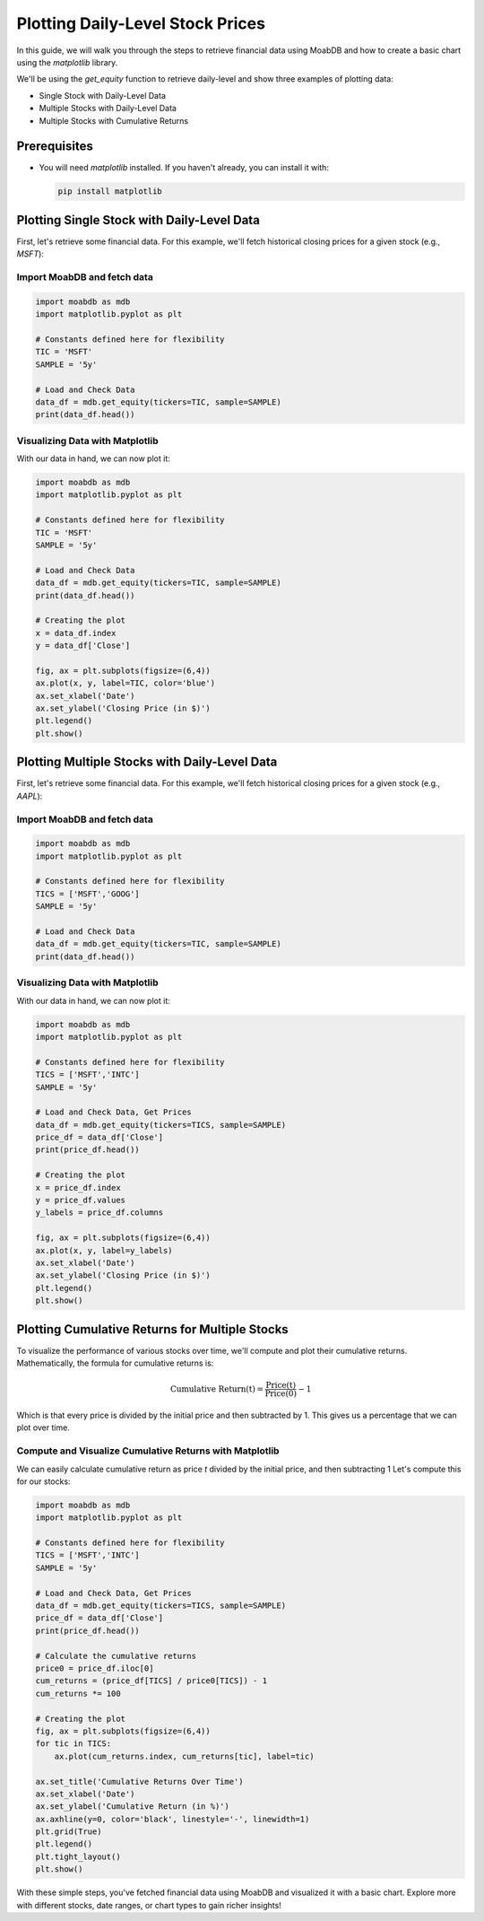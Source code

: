 Plotting Daily-Level Stock Prices
#################################

In this guide, we will walk you through the steps to retrieve 
financial data using MoabDB and how to create a basic 
chart using the `matplotlib` library.

We'll be using the `get_equity` function to retrieve daily-level and show
three examples of plotting data:

- Single Stock with Daily-Level Data
- Multiple Stocks with Daily-Level Data
- Multiple Stocks with Cumulative Returns


Prerequisites
=============

- You will need `matplotlib` installed. If you haven't already, you can install it with:

  .. code-block:: bash

     pip install matplotlib


Plotting Single Stock with Daily-Level Data
===========================================

First, let's retrieve some financial data. For this example, we'll fetch historical closing prices for a given stock (e.g., `MSFT`):

Import MoabDB and fetch data
----------------------------

.. code-block:: python

    import moabdb as mdb
    import matplotlib.pyplot as plt

    # Constants defined here for flexibility
    TIC = 'MSFT'
    SAMPLE = '5y'

    # Load and Check Data
    data_df = mdb.get_equity(tickers=TIC, sample=SAMPLE)
    print(data_df.head())


Visualizing Data with Matplotlib
--------------------------------

With our data in hand, we can now plot it:

.. code-block:: python

    import moabdb as mdb
    import matplotlib.pyplot as plt

    # Constants defined here for flexibility
    TIC = 'MSFT'
    SAMPLE = '5y'

    # Load and Check Data
    data_df = mdb.get_equity(tickers=TIC, sample=SAMPLE)
    print(data_df.head())

    # Creating the plot
    x = data_df.index
    y = data_df['Close']

    fig, ax = plt.subplots(figsize=(6,4))
    ax.plot(x, y, label=TIC, color='blue')
    ax.set_xlabel('Date')
    ax.set_ylabel('Closing Price (in $)')
    plt.legend()
    plt.show()



Plotting Multiple Stocks with Daily-Level Data
==============================================

First, let's retrieve some financial data. For this example, we'll fetch historical closing prices for a given stock (e.g., `AAPL`):

Import MoabDB and fetch data
----------------------------

.. code-block:: python

    import moabdb as mdb
    import matplotlib.pyplot as plt

    # Constants defined here for flexibility
    TICS = ['MSFT','GOOG']
    SAMPLE = '5y'

    # Load and Check Data
    data_df = mdb.get_equity(tickers=TIC, sample=SAMPLE)
    print(data_df.head())


Visualizing Data with Matplotlib
--------------------------------

With our data in hand, we can now plot it:

.. code-block:: python

    import moabdb as mdb
    import matplotlib.pyplot as plt

    # Constants defined here for flexibility
    TICS = ['MSFT','INTC']
    SAMPLE = '5y'

    # Load and Check Data, Get Prices
    data_df = mdb.get_equity(tickers=TICS, sample=SAMPLE)
    price_df = data_df['Close']
    print(price_df.head())

    # Creating the plot
    x = price_df.index
    y = price_df.values
    y_labels = price_df.columns

    fig, ax = plt.subplots(figsize=(6,4))
    ax.plot(x, y, label=y_labels)
    ax.set_xlabel('Date')
    ax.set_ylabel('Closing Price (in $)')
    plt.legend()
    plt.show()


Plotting Cumulative Returns for Multiple Stocks
===============================================

To visualize the performance of various stocks over time, 
we'll compute and plot their cumulative returns. Mathematically, the 
formula for cumulative returns is:

.. math::

    \text{Cumulative Return(t)} = \frac{\text{Price(t)}}{\text{Price(0)}} - 1

Which is that every price is divided by the initial price and then
subtracted by 1. This gives us a percentage that we can plot over time.


Compute and Visualize Cumulative Returns with Matplotlib
--------------------------------------------------------

We can easily calculate cumulative return as price `t` divided by 
the initial price, and then subtracting 1 Let's compute this for our stocks:

.. code-block:: python

    import moabdb as mdb
    import matplotlib.pyplot as plt

    # Constants defined here for flexibility
    TICS = ['MSFT','INTC']
    SAMPLE = '5y'

    # Load and Check Data, Get Prices
    data_df = mdb.get_equity(tickers=TICS, sample=SAMPLE)
    price_df = data_df['Close']
    print(price_df.head())

    # Calculate the cumulative returns
    price0 = price_df.iloc[0]
    cum_returns = (price_df[TICS] / price0[TICS]) - 1
    cum_returns *= 100

    # Creating the plot
    fig, ax = plt.subplots(figsize=(6,4))
    for tic in TICS:
        ax.plot(cum_returns.index, cum_returns[tic], label=tic)
        
    ax.set_title('Cumulative Returns Over Time')
    ax.set_xlabel('Date')
    ax.set_ylabel('Cumulative Return (in %)')
    ax.axhline(y=0, color='black', linestyle='-', linewidth=1)
    plt.grid(True)
    plt.legend()
    plt.tight_layout()
    plt.show()




With these simple steps, you've fetched financial data using MoabDB 
and visualized it with a basic chart. Explore more with 
different stocks, date ranges, or chart types to gain richer insights!
